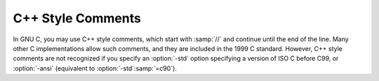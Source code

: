 ..
  Copyright 1988-2022 Free Software Foundation, Inc.
  This is part of the GCC manual.
  For copying conditions, see the GPL license file

.. _c++-comments:

C++ Style Comments
******************

.. index:: //

.. index:: C++ comments

.. index:: comments, C++ style

In GNU C, you may use C++ style comments, which start with :samp:`//` and
continue until the end of the line.  Many other C implementations allow
such comments, and they are included in the 1999 C standard.  However,
C++ style comments are not recognized if you specify an :option:`-std`
option specifying a version of ISO C before C99, or :option:`-ansi`
(equivalent to :option:`-std`:samp:`=c90`).

